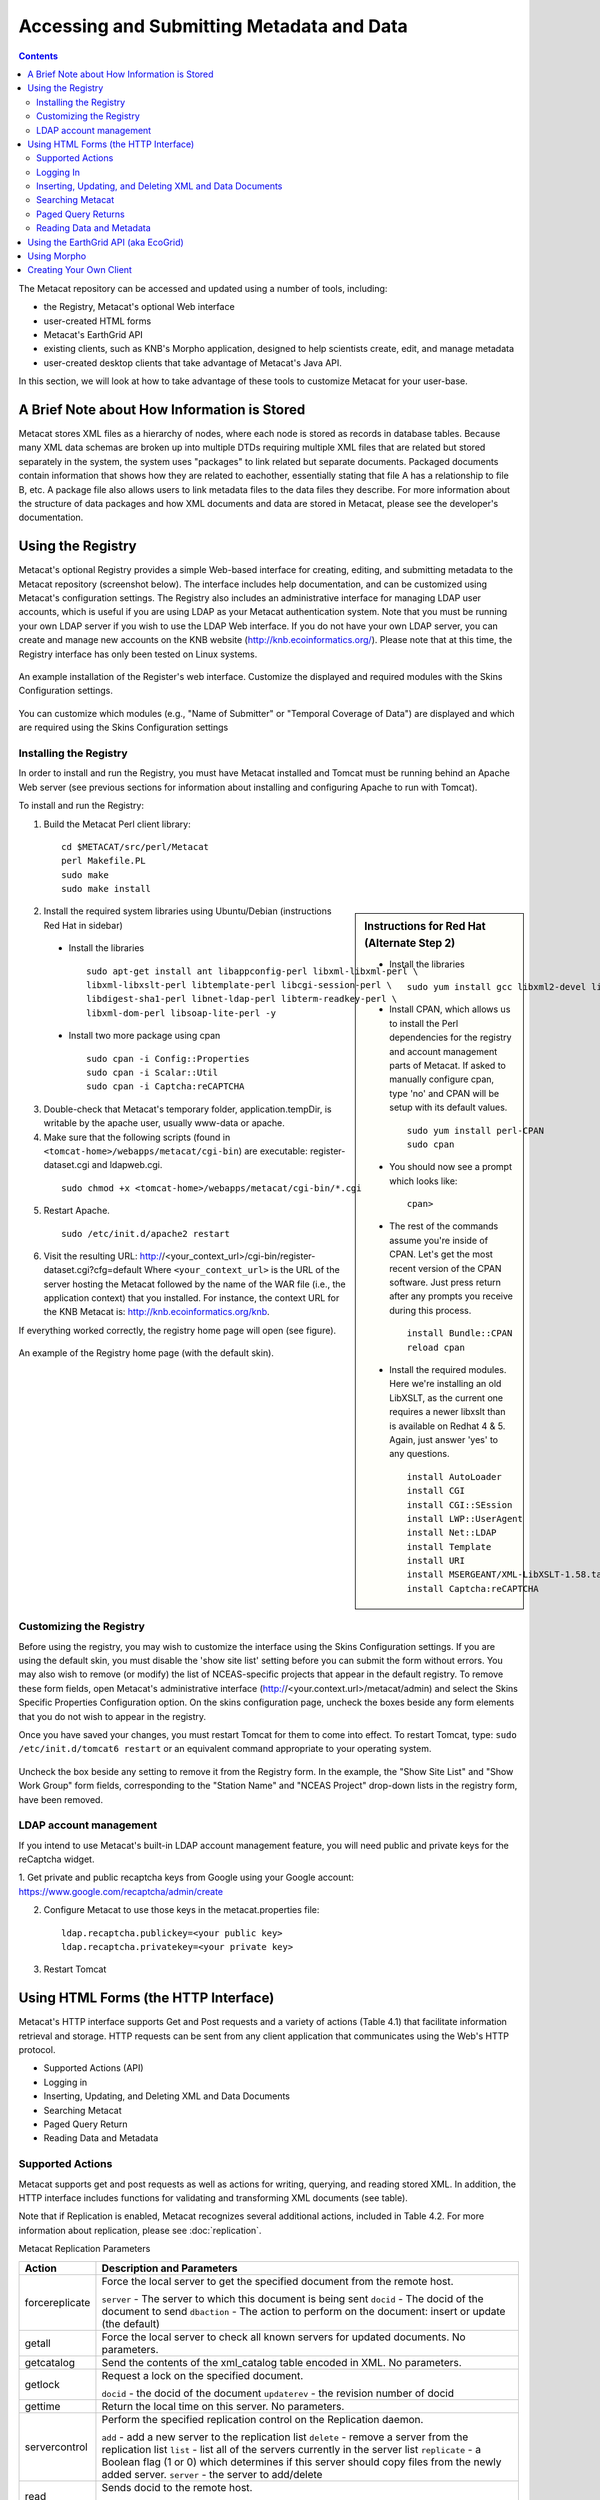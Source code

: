 Accessing and Submitting Metadata and Data
==========================================

.. contents::

The Metacat repository can be accessed and updated using a number of tools, 
including: 

* the Registry, Metacat's optional Web interface
* user-created HTML forms 
* Metacat's EarthGrid API
* existing clients, such as KNB's Morpho application, designed to help 
  scientists create, edit, and manage metadata
* user-created desktop clients that take advantage of Metacat's Java API.

In this section, we will look at how to take advantage of these tools to 
customize Metacat for your user-base.

A Brief Note about How Information is Stored
--------------------------------------------
Metacat stores XML files as a hierarchy of nodes, where each node is stored as 
records in database tables. Because many XML data schemas are broken up into 
multiple DTDs requiring multiple XML files that are related but stored 
separately in the system, the system uses "packages" to link related but 
separate documents. Packaged documents contain information that shows how they 
are related to eachother, essentially stating that file A has a relationship 
to file B, etc. A package file also allows users to link metadata files to the 
data files they describe. For more information about the structure of data 
packages and how XML documents and data are stored in Metacat, please see the 
developer's documentation.

Using the Registry
------------------
Metacat's optional Registry provides a simple Web-based interface for creating, 
editing, and submitting metadata to the Metacat repository (screenshot below). The 
interface includes help documentation, and can be customized using Metacat's 
configuration settings. The Registry also includes an administrative interface 
for managing LDAP user accounts, which is useful if you are using LDAP as your 
Metacat authentication system. Note that you must be running your own LDAP 
server if you wish to use the LDAP Web interface. If you do not have your own 
LDAP server, you can create and manage new accounts on the KNB website 
(http://knb.ecoinformatics.org/). Please note that at this time, the Registry 
interface has only been tested on Linux systems.

.. figure:: images/screenshots/image033.jpg
   :align: center

   An example installation of the Register's web interface. Customize the 
   displayed and required modules with the Skins Configuration settings.
   
You can customize which modules (e.g., "Name of Submitter" or "Temporal 
Coverage of Data") are displayed and which are required using the Skins 
Configuration settings

Installing the Registry
~~~~~~~~~~~~~~~~~~~~~~~
In order to install and run the Registry, you must have Metacat installed and 
Tomcat must be running behind an Apache Web server (see previous sections for 
information about installing and configuring Apache to run with Tomcat).

To install and run the Registry:

1. Build the Metacat Perl client library:

  ::

    cd $METACAT/src/perl/Metacat
    perl Makefile.PL
    sudo make
    sudo make install

.. sidebar:: Instructions for Red Hat (Alternate Step 2)

  * Install the libraries

    ::
    
      sudo yum install gcc libxml2-devel libxslt-devel ant -y

  * Install CPAN, which allows us to install the Perl dependencies for the 
    registry and account management parts of Metacat. If asked to manually 
    configure cpan, type 'no' and CPAN will be setup with its default values.

    ::
    
      sudo yum install perl-CPAN
      sudo cpan

  * You should now see a prompt which looks like:

    ::
    
      cpan>

  * The rest of the commands assume you're inside of CPAN. Let's get the most 
    recent version of the CPAN software. Just press return after any prompts 
    you receive during this process.
    
    ::
    
      install Bundle::CPAN
      reload cpan

  * Install the required modules. Here we're installing an old LibXSLT, as the 
    current one requires a newer libxslt than is available on Redhat 4 & 5. 
    Again, just answer 'yes' to any questions.

    ::

      install AutoLoader
      install CGI
      install CGI::SEssion
      install LWP::UserAgent
      install Net::LDAP
      install Template 
      install URI
      install MSERGEANT/XML-LibXSLT-1.58.tar.gz
      install Captcha:reCAPTCHA

2. Install the required system libraries using Ubuntu/Debian (instructions 
   Red Hat in sidebar)
         
  * Install the libraries

    ::

      sudo apt-get install ant libappconfig-perl libxml-libxml-perl \
      libxml-libxslt-perl libtemplate-perl libcgi-session-perl \
      libdigest-sha1-perl libnet-ldap-perl libterm-readkey-perl \
      libxml-dom-perl libsoap-lite-perl -y

  * Install two more package using cpan 

    ::
    
      sudo cpan -i Config::Properties
      sudo cpan -i Scalar::Util
      sudo cpan -i Captcha:reCAPTCHA


3. Double-check that Metacat's temporary folder, application.tempDir, is 
   writable by the apache user, usually www-data or apache. 

4. Make sure that the following scripts (found in ``<tomcat-home>/webapps/metacat/cgi-bin``) 
   are executable: register-dataset.cgi and ldapweb.cgi.

  ::
  
    sudo chmod +x <tomcat-home>/webapps/metacat/cgi-bin/*.cgi

5. Restart Apache.

  ::
  
    sudo /etc/init.d/apache2 restart

6. Visit the resulting URL: 
   http://<your_context_url>/cgi-bin/register-dataset.cgi?cfg=default
   Where ``<your_context_url>`` is the URL of the server hosting the Metacat 
   followed by the name of the WAR file (i.e., the application context) that 
   you installed. For instance, the context URL for the KNB Metacat is: 
   http://knb.ecoinformatics.org/knb.

If everything worked correctly, the registry home page will open (see figure).

.. figure:: images/screenshots/image035.jpg
   :align: center

   An example of the Registry home page (with the default skin).
   
Customizing the Registry
~~~~~~~~~~~~~~~~~~~~~~~~
Before using the registry, you may wish to customize the interface using the 
Skins Configuration settings. If you are using the default skin, you must 
disable the 'show site list' setting before you can submit the form without 
errors. You may also wish to remove (or modify) the list of NCEAS-specific 
projects that appear in the default registry. To remove these form fields, 
open Metacat's administrative interface (http://<your.context.url>/metacat/admin) 
and select the Skins Specific Properties Configuration option. On the skins 
configuration page, uncheck the boxes beside any form elements that you do not 
wish to appear in the registry.

Once you have saved your changes, you must restart Tomcat for them to come 
into effect. To restart Tomcat, type: ``sudo /etc/init.d/tomcat6 restart`` or an 
equivalent command appropriate to your operating system. 

.. figure:: images/screenshots/image037.jpg
   :align: center

   Uncheck the box beside any setting to remove it from the Registry form. In 
   the example, the "Show Site List" and "Show Work Group" form fields, 
   corresponding to the "Station Name" and "NCEAS Project" drop-down lists in 
   the registry form, have been removed.
   
LDAP account management
~~~~~~~~~~~~~~~~~~~~~~~~
If you intend to use Metacat's built-in LDAP account management feature, 
you will need public and private keys for the reCaptcha widget.

1. Get private and public recaptcha keys from Google using your Google account:
https://www.google.com/recaptcha/admin/create

2. Configure Metacat to use those keys in the metacat.properties file:

  ::
  
	ldap.recaptcha.publickey=<your public key>
	ldap.recaptcha.privatekey=<your private key>

3. Restart Tomcat

   
Using HTML Forms (the HTTP Interface)
-------------------------------------
Metacat's HTTP interface supports Get and Post requests and a variety of actions (Table 4.1) that facilitate information retrieval and storage. HTTP requests can be sent from any client application that communicates using the Web's HTTP protocol. 

* Supported Actions (API)
* Logging in
* Inserting, Updating, and Deleting XML and Data Documents
* Searching Metacat
* Paged Query Return
* Reading Data and Metadata

Supported Actions
~~~~~~~~~~~~~~~~~
Metacat supports get and post requests as well as actions for writing, querying, 
and reading stored XML. In addition, the HTTP interface includes functions for 
validating and transforming XML documents (see table). 

Note that if Replication is enabled, Metacat recognizes several additional 
actions, included in Table 4.2. For more information about replication, 
please see :doc:`replication`.

+--------------------------+--------------------------------------------------------------------------------------------------------------------------------------------------------------------------------------------------------------------------------------------------------------------+
| Action                   | Description and Parameters                                                                                                                                                                                                                                         |
+==========================+====================================================================================================================================================================================================================================================================+
| delete                   | Delete the specified document from the database. For an                                                                                                                                                                                                            |
|                          | example, please see Inserting, Updating, and                                                                                                                                                                                                                       |
|                          | Deleting XML and Data Documents.                                                                                                                                                                                                                                   |
|                          |                                                                                                                                                                                                                                                                    |
|                          | ``docid`` - the docid of the document to delete                                                                                                                                                                                                                    |
+--------------------------+--------------------------------------------------------------------------------------------------------------------------------------------------------------------------------------------------------------------------------------------------------------------+
| export                   | Export a data package in a zip file.                                                                                                                                                                                                                               |
|                          |                                                                                                                                                                                                                                                                    |
|                          | ``docid`` - the docid of the document to delete                                                                                                                                                                                                                    |
+--------------------------+--------------------------------------------------------------------------------------------------------------------------------------------------------------------------------------------------------------------------------------------------------------------+
| getaccesscontrol         | Get the access control list (ACL) for the                                                                                                                                                                                                                          |
|                          | specified document.                                                                                                                                                                                                                                                |
|                          |                                                                                                                                                                                                                                                                    |
|                          | ``docid`` - the docid of the document to delete                                                                                                                                                                                                                    |
+--------------------------+--------------------------------------------------------------------------------------------------------------------------------------------------------------------------------------------------------------------------------------------------------------------+
| getalldocids             | Retrieve a list of all docids registered with the system.                                                                                                                                                                                                          |
|                          |                                                                                                                                                                                                                                                                    |
|                          | ``scope`` - a string used to match a range of docids in a SQL LIKE statement                                                                                                                                                                                       |
+--------------------------+--------------------------------------------------------------------------------------------------------------------------------------------------------------------------------------------------------------------------------------------------------------------+
| getdataguide             | Read a data guide for the specified document type                                                                                                                                                                                                                  |
| DEPRECATED               |                                                                                                                                                                                                                                                                    |
| Use getdtdschema instead | ``doctype`` - the doctype for which to get the data guide                                                                                                                                                                                                          |
+--------------------------+--------------------------------------------------------------------------------------------------------------------------------------------------------------------------------------------------------------------------------------------------------------------+
| getdoctypes              | Get all doctypes currently available in the Metacat Catalog System. No parameters.                                                                                                                                                                                 |
+--------------------------+--------------------------------------------------------------------------------------------------------------------------------------------------------------------------------------------------------------------------------------------------------------------+
| getdtdschema             | Read the DTD or XMLSchema file for the specified doctype.                                                                                                                                                                                                          |
|                          |                                                                                                                                                                                                                                                                    |
|                          | ``doctype`` - the doctype for which DTD or XMLSchema files to read                                                                                                                                                                                                 |
+--------------------------+--------------------------------------------------------------------------------------------------------------------------------------------------------------------------------------------------------------------------------------------------------------------+
| getlastdocid             | Get the latest docid with revision number used by scope.                                                                                                                                                                                                           |
|                          |                                                                                                                                                                                                                                                                    |
|                          | ``scope`` - the scope to be queried                                                                                                                                                                                                                                |
+--------------------------+--------------------------------------------------------------------------------------------------------------------------------------------------------------------------------------------------------------------------------------------------------------------+
| getlog                   | Get the latest docid with revision number used by user.                                                                                                                                                                                                            |
|                          |                                                                                                                                                                                                                                                                    |
|                          | ``ipaddress`` - the internet protocol address for the event                                                                                                                                                                                                        |
|                          | ``principal`` - the principal for the event (a username, etc)                                                                                                                                                                                                      |
|                          | ``docid`` - the identifier of the document to which the event applies                                                                                                                                                                                              |
|                          | ``event`` - the string code for the event                                                                                                                                                                                                                          |
|                          | ``start`` - beginning of date-range for query                                                                                                                                                                                                                      |
|                          | ``end`` - end of date-range for query                                                                                                                                                                                                                              |
+--------------------------+--------------------------------------------------------------------------------------------------------------------------------------------------------------------------------------------------------------------------------------------------------------------+
| getloggedinuserinfo      | Get user info for the currently logged in user. No parameters.                                                                                                                                                                                                     |
+--------------------------+--------------------------------------------------------------------------------------------------------------------------------------------------------------------------------------------------------------------------------------------------------------------+
| getpricipals             | Get all users and groups in the current authentication schema. No parameters.                                                                                                                                                                                      |
+--------------------------+--------------------------------------------------------------------------------------------------------------------------------------------------------------------------------------------------------------------------------------------------------------------+
| getrevisionanddoctype    | Return the revision and doctype of a document.                                                                                                                                                                                                                     |
|                          | The output is String that looks like "rev;doctype"                                                                                                                                                                                                                 |
|                          |                                                                                                                                                                                                                                                                    |
|                          | ``docid`` - the docid of the document                                                                                                                                                                                                                              |
+--------------------------+--------------------------------------------------------------------------------------------------------------------------------------------------------------------------------------------------------------------------------------------------------------------+
| getversion               | Get Metacat version.   Return the current version of Metacat as XML. No parameters.                                                                                                                                                                                |
+--------------------------+--------------------------------------------------------------------------------------------------------------------------------------------------------------------------------------------------------------------------------------------------------------------+
| insert                   | Insert an XML document into the database. For an example, please see                                                                                                                                                                                               |
|                          | Inserting, Updating, and Deleting XML and Data Documents                                                                                                                                                                                                           |
|                          |                                                                                                                                                                                                                                                                    |
|                          | ``docid`` - the user-defined docid to assign to the new XML document                                                                                                                                                                                               |
|                          | ``doctext`` - the text of the XML document to insert                                                                                                                                                                                                               |
+--------------------------+--------------------------------------------------------------------------------------------------------------------------------------------------------------------------------------------------------------------------------------------------------------------+
| insertmultipart          | Insert an XML document using multipart encoding into the database.                                                                                                                                                                                                 |
|                          |                                                                                                                                                                                                                                                                    |
|                          | ``docid`` - the user-defined docid to assign to the new XML document                                                                                                                                                                                               |
|                          | ``doctext`` - the text of the XML document to insert                                                                                                                                                                                                               |
+--------------------------+--------------------------------------------------------------------------------------------------------------------------------------------------------------------------------------------------------------------------------------------------------------------+
| isregistered             | Check if an individual document exists in either the xml_documents or xml_revisions tables.                                                                                                                                                                        |
|                          | For more information about Metacat's database schema, please see the developer documentation.                                                                                                                                                                      |
|                          |                                                                                                                                                                                                                                                                    |
|                          | ``docid`` - the docid of the document                                                                                                                                                                                                                              |
+--------------------------+--------------------------------------------------------------------------------------------------------------------------------------------------------------------------------------------------------------------------------------------------------------------+
| login                    | Log the user in. You must log in using this action before you can perform                                                                                                                                                                                          |
|                          | many of the actions. For an example of the login action, see Logging In.                                                                                                                                                                                           |
|                          |                                                                                                                                                                                                                                                                    |
|                          | ``username`` - the user's login name                                                                                                                                                                                                                               |
|                          | ``password`` - the user's password                                                                                                                                                                                                                                 |
+--------------------------+--------------------------------------------------------------------------------------------------------------------------------------------------------------------------------------------------------------------------------------------------------------------+
| logout                   | Log the current user out and destroy the associated session. No parameters.                                                                                                                                                                                        |
+--------------------------+--------------------------------------------------------------------------------------------------------------------------------------------------------------------------------------------------------------------------------------------------------------------+
| query                    | Perform a free text query. For an example, please see Searching Metacat.                                                                                                                                                                                           |
|                          |                                                                                                                                                                                                                                                                    |
|                          | ``returndoctype`` - the doctype to use for your Package View. For more information about packages, see http://knb.ecoinformatics.org/software/metacat/packages.html                                                                                                |
|                          | ``qformat`` - the format of the returned result set. Possible values are html or xml or the name of your servlet's Metacat skin.                                                                                                                                   |
|                          | ``querytitle`` - OPTIONAL - the title of the query                                                                                                                                                                                                                 |
|                          | ``doctype`` - OPTIONAL - if doctype is specified, the search is limited only to the specified doctype(s). (e.g., eml://ecoinformatics.org/eml-2.0.1 and/or eml://ecoinformatics.org/eml-2.0.0) If no doctype element is specified, all document types are returned |
|                          | ``returnfield`` - a custom field to be returned by any hit document.                                                                                                                                                                                               |
|                          | ``operator`` - the Boolean operator to apply to the query. Possible values are: union or intersect                                                                                                                                                                 |
|                          | ``searchmode`` - the type of search to be performed. Possible values are: contains, starts-with, ends-with, equals, isnot-equal, greater-than, less-than, greater-than-equals, less-than-equals.                                                                   |
|                          | ``anyfield`` - a free-text search variable. The value placed in this parameter will be searched for in any document in any node.                                                                                                                                   |
|                          | ``pagesize`` – the number of search results to display on each search results page (e.g., 10). Used with pagestart. See section 4.3.4 for an example.                                                                                                              |
|                          | ``pagestart`` – the displayed search results page (e.g, 1). Used with pagesize. See section 4.3.4 for an example.                                                                                                                                                  |
+--------------------------+--------------------------------------------------------------------------------------------------------------------------------------------------------------------------------------------------------------------------------------------------------------------+
| read                     | Get a document from the database and return it in the specified format. See Searching Metacat for an example.                                                                                                                                                      |
|                          |                                                                                                                                                                                                                                                                    |
|                          | ``docid`` - the docid of the document to return                                                                                                                                                                                                                    |
|                          | ``qformat`` - the format to return the document in. Possible values are: ``html``, ``xml``,or, if your Metacat uses a skin, the name of the skin.                                                                                                                  |
+--------------------------+--------------------------------------------------------------------------------------------------------------------------------------------------------------------------------------------------------------------------------------------------------------------+
| readinlinedata           | Read inline data only.                                                                                                                                                                                                                                             |
|                          |                                                                                                                                                                                                                                                                    |
|                          | ``inlinedataid`` - the id of the inline data to read                                                                                                                                                                                                               |
+--------------------------+--------------------------------------------------------------------------------------------------------------------------------------------------------------------------------------------------------------------------------------------------------------------+
| setaccess                | Change access permissions for a user on a specified document.                                                                                                                                                                                                      |
|                          |                                                                                                                                                                                                                                                                    |
|                          | ``docid`` - the docid of the document to be modified.                                                                                                                                                                                                              |
|                          | ``principal`` - the user or group whose permissions will be modified                                                                                                                                                                                               |
|                          | ``permission`` - the permission  to set (read, write, all)                                                                                                                                                                                                         |
|                          | ``permType`` - the type of permission to set (allow, deny)                                                                                                                                                                                                         |
|                          | ``permOrder`` - the order in which to apply the permission (allowFirst, denyFirst)                                                                                                                                                                                 |
+--------------------------+--------------------------------------------------------------------------------------------------------------------------------------------------------------------------------------------------------------------------------------------------------------------+
| spatial_query            | Perform a spatial query. These queries may include any of the queries supported by the                                                                                                                                                                             |
|                          | WFS / WMS standards. For more information, see Spatial Queries.                                                                                                                                                                                                    |
|                          |                                                                                                                                                                                                                                                                    |
|                          | ``xmax`` - max x spatial coordinate                                                                                                                                                                                                                                |
|                          | ``ymax`` - max y spatial coordinate                                                                                                                                                                                                                                |
|                          | ``xmin`` - min x spatial coordinate                                                                                                                                                                                                                                |
|                          | ``ymin`` - min y spatial coordinate                                                                                                                                                                                                                                |
+--------------------------+--------------------------------------------------------------------------------------------------------------------------------------------------------------------------------------------------------------------------------------------------------------------+
| squery                   | Perform a structured query. For an example, please see Searching Metacat.                                                                                                                                                                                          |
|                          |                                                                                                                                                                                                                                                                    |
|                          | ``query`` - the text of the pathquery document sent to the server  																																																|
|                          | ``qformat`` - the format to return the results in. Possible values are:  ``xml``, or the name of the a skin.                                                                                                                                                       |
+--------------------------+--------------------------------------------------------------------------------------------------------------------------------------------------------------------------------------------------------------------------------------------------------------------+
| update                   | Overwrite an XML document with a new one and give the new one the same docid but with                                                                                                                                                                              |
|                          | the next revision number. For an example, please see Inserting, Updating, and                                                                                                                                                                                      |
|                          | Deleting XML and Data Documents.                                                                                                                                                                                                                                   |
|                          |                                                                                                                                                                                                                                                                    |
|                          | ``docid`` - the docid of the document to update                                                                                                                                                                                                                    |
|                          | ``doctext`` - the text with which to update the XML document                                                                                                                                                                                                       |
+--------------------------+--------------------------------------------------------------------------------------------------------------------------------------------------------------------------------------------------------------------------------------------------------------------+
| upload                   | Upload (insert or update) a data file into Metacat. Data files are stored on Metacat and may be in any                                                                                                                                                             |
|                          | format (binary or text), but they are all treated as if they were binary.                                                                                                                                                                                          |
|                          |                                                                                                                                                                                                                                                                    |
|                          | ``docid`` - the docid of the data file to upload                                                                                                                                                                                                                   |
|                          | ``datafile`` - the data file to upload                                                                                                                                                                                                                             |
+--------------------------+--------------------------------------------------------------------------------------------------------------------------------------------------------------------------------------------------------------------------------------------------------------------+
| validate                 | Validate a specified document against its DTD.                                                                                                                                                                                                                     |
|                          |                                                                                                                                                                                                                                                                    |
|                          | ``docid`` - the docid of the document to validate                                                                                                                                                                                                                  |
|                          | ``valtext`` - the DTD by which to validate this document                                                                                                                                                                                                           |
+--------------------------+--------------------------------------------------------------------------------------------------------------------------------------------------------------------------------------------------------------------------------------------------------------------+


Metacat Replication Parameters

+----------------+-----------------------------------------------------------------------------------------------------------------------------------------------------------------+
| Action         | Description and Parameters                                                                                                                                      |
+================+=================================================================================================================================================================+
| forcereplicate | Force the local server to get the specified document from the remote host.                                                                                      |
|                |                                                                                                                                                                 |
|                | ``server`` - The server to which this document is being sent                                                                                                    |
|                | ``docid`` - The docid of the document to send                                                                                                                   |
|                | ``dbaction`` - The action to perform on the document: insert or update (the default)                                                                            |
+----------------+-----------------------------------------------------------------------------------------------------------------------------------------------------------------+
| getall         | Force the local server to check all known servers for updated documents. No parameters.                                                                         |
+----------------+-----------------------------------------------------------------------------------------------------------------------------------------------------------------+
| getcatalog     | Send the contents of the xml_catalog table encoded in XML. No parameters.                                                                                       |
+----------------+-----------------------------------------------------------------------------------------------------------------------------------------------------------------+
| getlock        | Request a lock on the specified document.                                                                                                                       |
|                |                                                                                                                                                                 |
|                | ``docid`` - the docid of the document                                                                                                                           |
|                | ``updaterev`` - the revision number of docid                                                                                                                    |
+----------------+-----------------------------------------------------------------------------------------------------------------------------------------------------------------+
| gettime        | Return the local time on this server. No parameters.                                                                                                            |
+----------------+-----------------------------------------------------------------------------------------------------------------------------------------------------------------+
| servercontrol  | Perform the specified replication control on the Replication daemon.                                                                                            |
|                |                                                                                                                                                                 |
|                | ``add`` - add a new server to the replication list                                                                                                              |
|                | ``delete`` - remove a server from the replication list                                                                                                          |
|                | ``list`` - list all of the servers currently in the server list                                                                                                 |
|                | ``replicate`` - a Boolean flag (1 or 0) which determines if this server should copy files from the newly added server.                                          |
|                | ``server`` - the server to add/delete                                                                                                                           |
+----------------+-----------------------------------------------------------------------------------------------------------------------------------------------------------------+
| read           | Sends docid to the remote host.                                                                                                                                 |
|                |                                                                                                                                                                 |
|                | ``docid`` - the docid of the document to read                                                                                                                   |
+----------------+-----------------------------------------------------------------------------------------------------------------------------------------------------------------+
| start          | Start the Replication daemon with a time interval of deltaT.                                                                                                    |
|                |                                                                                                                                                                 |
|                | ``rate`` - The rate (in seconds) at which you want the replication daemon to check for updated documents. The value cannot be less than 30. The default is 1000 |
+----------------+-----------------------------------------------------------------------------------------------------------------------------------------------------------------+
| stop           | Stop the Replication daemon. No parameters.                                                                                                                     |
+----------------+-----------------------------------------------------------------------------------------------------------------------------------------------------------------+
| update         | Send a list of all documents on the local server along with their revision numbers. No parameters.                                                              |
+----------------+-----------------------------------------------------------------------------------------------------------------------------------------------------------------+

Logging In
~~~~~~~~~~
To log in to Metacat, use the ``login`` action.

The following is an example of a Web form (see figure) that logs a user into 
Metact. Example HTML code is included below the screenshot.

.. figure:: images/screenshots/image039.jpg
   :align: center
   
   Logging into Metacat using an HTML form.

::

  <html>
  <body>
  <form name="loginform" method="post"action="http://yourserver.com/yourcontext/servlet/metacat" 
  target="_top" onsubmit="return submitform(this);" id="loginform">
    <input type="hidden" name="action" value="login"> <input type=
    "hidden" name="username" value=""> <input type="hidden" name=
    "qformat" value="xml"> <input type="hidden" name=
    "enableediting" value="false">

    <table>
      <tr valign="middle">
        <td align="left" valign="middle" class="text_plain">
        username:</td>

        <td width="173" align="left" class="text_plain" style=
        "padding-top: 2px; padding-bottom: 2px;"><input name="uid"
        type="text" style="width: 140px;" value=""></td>
      </tr>

      <tr valign="middle">
        <td height="28" align="left" valign="middle" class=
        "text_plain">organization:</td>

        <td align="left" class="text_plain" style=
        "padding-top: 2px; padding-bottom: 2px;"><select name=
        "organization" style="width:140px;">
          <option value=""    selected>&#8212; choose one &#8212;</option>
          <option value="NCEAS">NCEAS</option>
          <option value="LTER">LTER</option>
          <option value="UCNRS">UCNRS</option>
          <option value="PISCO">PISCO</option>
          <option value="OBFS">OBFS</option>
          <option value="OSUBS">OSUBS</option>
          <option value="SAEON">SAEON</option>
          <option value="SANParks">SANParks</option>
          <option value="SDSC">SDSC</option>
          <option value="KU">KU</option>
          <option value="unaffiliated">unaffiliated</option>
        </select></td>
      </tr>

      <tr valign="middle">
        <td width="85" align="left" valign="middle" class=
        "text_plain">password:</td>

        <td colspan="2" align="left" class="text_plain" style=
        "padding-top: 2px; padding-bottom: 2px;">
          <table width="100%" border="0" cellpadding="0"
          cellspacing="0">
            <tr>
              <td width="150" align="left"><input name="password"
              type="password" maxlength="50" style="width:140px;"
              value=""></td>

              <td align="center" class="buttonBG_login">
              <input type="submit" name="loginAction" value="Login"
              class="button_login"></td>

              <td align="left">&nbsp;</td>
            </tr>
          </table>
        </td>
      </tr>
    </table>
  </form>
  </body>
  </html>

Inserting, Updating, and Deleting XML and Data Documents
~~~~~~~~~~~~~~~~~~~~~~~~~~~~~~~~~~~~~~~~~~~~~~~~~~~~~~~~
Adding, editing, and deleting XML documents in Metacat can be accomplished 
using the insert, update, and delete actions, respectively. Before you can 
insert, delete, or update documents, you must log in to Metacat using the 
login action. See Logging in for an example.

``insert``
   Insert a new XML or data document into Metacat. You must specify a document ID.
   
``update``
   Update an existing Metacat document. The original document is archived, 
   then overwritten.

``delete``
   Archive a document and move the pointer in xml_documents to xml_revisions, 
   effectively "deleting" the document from public view, but preserving the 
   revision for the revision history. No further updates will be allowed for
   the Metacat document that was "deleted". All revisions of this identifier are no longer 
   public. 

.. warning::
   It is not possible to "delete" one revision without "deleting" all 
   revisions of a given identifier.

The following is an example of a Web form (see figure) that can perform all 
three tasks. Example HTML code is included in the sidebar.

.. figure:: images/screenshots/image041.jpg
   :align: center
   
   An example of a Web form used to insert, delete, or update XML documents in Metacat.

::

  <html>
    <head>
    <title>MetaCat</title>
    </head>
    <body class="emlbody">
    <b>MetaCat XML Loader</b>
    <p>
    Upload, Change, or Delete an XML document using this form.
    </p>
    <form action="http://yourserver.com/yourcontext/servlet/metacat" method="POST">
      <strong>1. Choose an action: </strong>
      <input type="radio" name="action" value="insert" checked> Insert
      <input type="radio" name="action" value="update"> Update
      <input type="radio" name="action" value="delete"> Delete
      <input type="submit" value="Process Action">
      <br />
      <strong>2. Provide a Document ID </strong>
      <input type="text" name="docid"> (optional for Insert)
         <input type="checkbox" name="public" value="yes" checked><strong>Public Document</strong>
      <br />
      <strong>3. Provide XML text </strong> (not needed for Delete)<br/>
      <textarea name="doctext" cols="65" rows="15"></textarea><br/>
      <strong>4. Provide DTD text for upload </strong> (optional; not needed for Delete)
      <textarea name="dtdtext" cols="65" rows="15"></textarea>
    </form>
    </body>
  </html>

Searching Metacat
~~~~~~~~~~~~~~~~~
To search Metacat use the ``query`` or ``squery`` actions. 

``query``:   
   Perform a free text query. Specify the returndoctype, qformat, returnfield, 
   operator, searchmode, anyfield, and (optionally) a querytitle and doctype. 

``squery``:
   Perform a structured query by submitting an XML pathquery document to the 
   Metacat server.
 

When Metacat receives a query via HTTP (screenshot below), the server creates a 
"pathquery" document, which is an XML document populated with the specified 
search criteria. The pathquery document is then translated into 
SQL statements that are executed against the database. Results are translated 
into an XML "resultset" document, which can be returned as XML or transformed 
into HTML and returned (specify which you would prefer with the returnfield 
parameter). You can also opt to submit a pathquery document directly, 
using an squery action.

.. figure:: images/screenshots/image043.jpg
   :align: center
   
   Example of a basic search form using a query action. The HTML code used to create the form is displayed below.

::

  <html>
  <head>
  <title>Search</title>
  </head>
  <body>
  <form method="POST" action="http://panucci.nceas.ucsb.edu/metacat/metacat">

  Search for:

  <input name="action" value="query" type="hidden">
  <input name="operator" value="INTERSECT" type="hidden">
  <input name="anyfield" type="text" value=" " size="40">
  <input name="qformat" value="html" type="hidden">
  
  <input name="returnfield" value="creator/individualName/surName" type="hidden">
  <input name="returnfield" value="creator/individualName/givenName" type="hidden">
  <input name="returnfield" value="creator/organizationName" type="hidden">
  <input name="returnfield" value="dataset/title" type="hidden">
  <input name="returnfield" value="keyword" type="hidden">

  <input name="returndoctype" value="eml://ecoinformatics.org/eml-2.0.1" type="hidden">

  <input value="Start Search" type="submit">

  </form>
  </body>
  </html>
  
Metacat's pathquery document can query specific fields of any XML document. 
The pathquery can also be used to specify which fields from each hit are 
returned and displayed in the search result set.

::

  <pathquery version="1.0">
      <meta_file_id>unspecified</meta_file_id>
      <querytitle>unspecified</querytitle>
      <returnfield>dataset/title</returnfield>
      <returnfield>keyword</returnfield>
      <returnfield>dataset/creator/individualName/surName</returnfield>
      <returndoctype>eml://ecoinformatics.org/eml-2.1.0</returndoctype>      
      <returndoctype>eml://ecoinformatics.org/eml-2.0.1</returndoctype>
      <returndoctype>eml://ecoinformatics.org/eml-2.0.0</returndoctype>
      <querygroup operator="UNION">
        <queryterm casesensitive="true" searchmode="contains">
          <value>Charismatic megafauna</value>
           <pathexpr>dataset/title</pathexpr>
         </queryterm>
        <queryterm casesensitive="false" searchmode="starts-with">
           <value>sea otter</value>
           <pathexpr>keyword</pathexpr>
        </queryterm>
        <queryterm casesensitive="false" searchmode="contains">
          <value>Enhydra</value>
          <pathexpr>abstract/para</pathexpr>
        </queryterm>
       </querygroup>
   </pathquery>
  </pathquery>
  
Each ``<returnfield>`` parameter specifies a field that the database will 
return (in addition to the fields Metacat returns by default) for each search 
result. 

The ``<returndoctype>`` field limits the type of returned documents 
(eg, eml://ecoinformatics.org/eml-2.0.1 and/or eml://ecoinformatics.org/eml-2.0.0). 
If no returndoctype element is specified, all document types are returned. 

A ``<querygroup>`` creates an AND or an OR statement that applies to the 
nested ``<queryterm>`` tags. The querygroup operator can be UNION or INTERSECT. 
A ``<queryterm>`` defines the actual field (contained in ``<pathexpr>`` tags) 
against which the query (contained in the ``<value>`` tags) is being performed. 

The ``<pathexpr>`` can also contain a document type keyword contained in 
``<returndoc>`` tags. The specified document type applies only to documents 
that are packaged together (e.g., a data set and its corresponding metadata file). 
If Metacat identifies the search term in a packaged document, the servlet will 
check to see if that document's type matches the specified one. If not, 
Metacat will check if one of the other documents in the package matches. If so, 
Metacat will return the matching document. For more information about packages, 
please see the developer documentation.

After Metacat has processed a Pathquery document, it returns a resultset document.

::

  <resultset>
        <query>
          <pathquery version="1.0">
             <meta_file_id>unspecified</meta_file_id>
             <querytitle>unspecified</querytitle>
             <returnfield>dataset/title</returnfield>
             <returnfield>keyword</returnfield>
             <returnfield>dataset/creator/individualName/surName</returnfield>
             <returndoctype>eml://ecoinformatics.org/eml-2.1.0</returndoctype>
             <returndoctype>eml://ecoinformatics.org/eml-2.0.1</returndoctype>
             <returndoctype>eml://ecoinformatics.org/eml-2.0.0</returndoctype>
             <querygroup operator="UNION">
                  <queryterm casesensitive="true" searchmode="contains">
                       <value>Charismatic megafauna</value>
                       <pathexpr>dataset/title</pathexpr>
                   </queryterm>
                   <queryterm casesensitive="false" searchmode="starts-with">
                      <value>sea otter</value>
                      <pathexpr>keyword</pathexpr>
                   </queryterm>
                   <queryterm casesensitive="false" searchmode="contains">
                      <value>Enhydra</value>
                      <pathexpr>abstract/para</pathexpr>
                   </queryterm>
            </querygroup>
          </pathquery>
         </query>  
       
         <document>
           <docid>nrs.569.3</docid>
           <docname>eml</docname>
           <doctype>eml://ecoinformatics.org/eml-2.0.0</doctype>
           <createdate>2012-06-06</createdate>
           <updatedate>2012-06-06</updatedate>
           <param name="dataset/title">Marine Mammal slides</param>
           <param name="creator/individualName/surName">Bancroft</param>
         </document>
 
         <document>
           <docid>knb-lter-sbc.61.1</docid>
           <docname>eml</docname>
           <doctype>eml://ecoinformatics.org/eml-2.1.0</doctype>
           <createdate>2012-06-06</createdate>
           <updatedate>2012-06-06</updatedate>
           <param name="dataset/creator/individualName/surName">Nelson</param>
           <param name="dataset/creator/individualName/surName">Harrer</param>
           <param name="dataset/creator/individualName/surName">Reed</param>
           <param name="dataset/title">SBC LTER: Reef: Sightings of Sea Otters (Enhydra lutris) near Santa Barbara and Channel Islands, ongoing since 2007</param>
         </document>
      .....  
  </resultset>

When Metacat returns a resultset document, the servlet always includes the 
pathquery used to create it. The pathquery XML is contained in the <query> tag, 
the first element in the resultset.

Each XML document returned by the query is represented by a ``<document>`` tag. By 
default, Metacat will return the docid, docname, doctype, doctitle, createdate 
and updatedate for each search result. If the user specified additional return 
fields in the pathquery using ``<returnfield>`` tags (e.g., dataset/title to return 
the document title), the additional fields are returned in ``<param>`` tags. 

Metacat can return the XML resultset to your client as either XML or HTML.

Paged Query Returns
~~~~~~~~~~~~~~~~~~~
Dividing large search result sets over a number of pages speeds load-time and 
makes the result sets more readable to users (Figure 4.12). To break your search 
results into pages, use the query action's optional pagestart and pagesize 
parameters. The pagesize parameter indicates how many results should be 
returned for a given page. The pagestart parameter indicates which page you 
are currently viewing.

.. figure:: images/screenshots/image045.jpg
   :align: center
   
   An example of paged search results. 

When a paged query is performed, the query's resultset contains four extra 
fields: pagestart, pagesize, nextpage, and previouspage (Figure 4.13).  The 
nextpage and previouspage fields help Metacat generate navigational links in 
the rendered resultset using XSLT to transform the XML to HTML. 

:: 

  <!-- An example of an XML resultset that include support for page breaks. 
       The pagestart parameter will always indicate the page you are currently viewing.
  -->
  <resultset>
      <pagestart>1</pagestart>
      <pagesize>10</pagesize>
      <nextpage>2</nextpage>
      <previouspage>0</previouspage>
      <query> ...</query>
      <document>...</document>
      <document>...</document>
    </resultset>

The HTML search results displayed in the figure were rendered using Kepler's XSLT, 
which can be found in lib/style/skins/kepler. Kepler's XSLT uses the four extra 
resultset fields to render the "Next" and "Previous" links.

::
  
  <a href="metacat?action=query&operator=INTERSECT&enableediting=false&anyfield=actor&qformat=kepler&pagestart=0&pagesize=10">Previous Page</a>
  <a href="metacat?action=query&operator=INTERSECT&enableediting=false&anyfield=actor&qformat=kepler&pagestart=2&pagesize=10">Next Page</a>
  
In the example above, the current page is 1, and the previous page (page 0) and next page (page 2) pages are indicated by the values of the pagestart parameters.

Reading Data and Metadata
~~~~~~~~~~~~~~~~~~~~~~~~~
To read data or metadata from Metacat, use the ``read`` action. The ``read`` action 
takes two parameters: ``docid``, which specifies the document ID of the document 
to return, and ``qformat``, which specifies the return format for the document 
(``html`` or ``xml`` or the name of a configured style-set, e.g., ``default``). If ``qformat`` 
is set to ``xml``, Metacat will return the XML document untransformed. If the 
return format is set to ``html``, Metacat will transform the XML document into 
HTML using the default XSLT style sheet (specified in the Metacat 
configuration). If the name of a style-set is specified, Metacat will use the 
XSLT styles specified in the set to transform the XML.

.. figure:: images/screenshots/image047.jpg
   :align: center
   
   The same document displayed using different qformat parameters (from left 
   to right: the default style-set, XML, and HTML). 

Note that the ``read`` action can be used to read both data files and metadata files. 
To read a data file, you could use the following request::

  http://yourserver.com/yourcontext/metacat?action=read&docid=nceas.55&qformat=default

Where ``nceas.55`` is the docid of the data file stored in the Metacat and 
``default`` is the name of the style (you could also use "html" or "xml" or the 
name of a customized skin).

::
  
  <html>
  <head>
    <title>Read Document</title>
  </head>
  <body>
    <form method="POST" action="http://your.server/your.context/servlet/metacat">
      <input name="action" value="read" type="hidden">
      <input name="docid" type="text" value="" size="40">
      <input name="qformat" value="default" type="hidden">
      <input value="Read" type="submit">
    </form>
  </body>
  </html>
  
Using the EarthGrid API (aka EcoGrid)
-------------------------------------

.. Note::

  The EarthGrid/EcoGrid web service API is *deprecated* as of Metacat 2.0.0 and 
  will be removed from a future version of Metacat.  Its functionality is being 
  replaced by the standardized DataONE REST service interface. The EarthGrid API
  will be completely removed by the end of 2013.
   
The EarthGrid (aka EcoGrid) provides access to disparate data on different 
networks (e.g., KNB, GBIF, GEON) and storage systems (e.g., Metacat and SRB), 
allowing scientists access to a wide variety of data and analytic resources 
(e.g., data, metadata, analytic workflows and processors) networked at different 
sites and at different organizations via the internet. 

Because Metacat supports the EarthGrid API (see table), it can query the 
distributed EarthGrid, retrieve metadata and data results, and write new and 
updated metadata and data back to the grid nodes.

For more information about each EarthGrid service and its WSDL file, navigate 
to the "services" page on your Metacat server 
(e.g., http://knb.ecoinformatics.org/metacat/services). 
Note that the AdminService and Version service that appear on this page are 
not part of EarthGrid.

EarthGrid/EcoGrid API Summary

+----------------------------+-----------------------------------------------------------------------------------------------------+
| Service                    | Description                                                                                         |
+============================+=====================================================================================================+
| AuthenticationQueryService | Search for and retrieve protected metadata and data from the EarthGrid as an authenticated user.    |
|                            |                                                                                                     |
|                            | Methods: ``query``, ``get``                                                                         |
+----------------------------+-----------------------------------------------------------------------------------------------------+
| AuthenticationService      | Log in and out of the EarthGrid                                                                     |
|                            |                                                                                                     |
|                            | Methods: ``login``, ``logout``                                                                      |
+----------------------------+-----------------------------------------------------------------------------------------------------+
| IdentifierService          | List, lookup, validate, and add Life Science Identifiers (LSIDs) to the EarthGrid                   |
|                            |                                                                                                     |
|                            | Methods: ``isRegistered``, ``addLSID``, ``getNextRevision``, ``getNextObject``, ``getAllIds``       |
+----------------------------+-----------------------------------------------------------------------------------------------------+
| PutService                 | Write metadata to the EarthGrid                                                                     |
|                            |                                                                                                     |
|                            | Methods: ``put``                                                                                    |
+----------------------------+-----------------------------------------------------------------------------------------------------+
| QueryService               | Search for and retrieve metadata from the EarthGrid                                                 |
|                            |                                                                                                     |
|                            | Methods: ``query``, ``get``                                                                         |
+----------------------------+-----------------------------------------------------------------------------------------------------+
| RegistryService            | Add, update, remove, and search for registered EarthGrid services.                                  |
|                            | Note: The WSDL for this  service is found under http://ecogrid.ecoinformatics.org/registry/services |
|                            |                                                                                                     |
|                            | Methods: ``add``, ``update``, ``remove``, ``list``, ``query``                                       |
+----------------------------+-----------------------------------------------------------------------------------------------------+

Using Morpho
------------
Morpho is a desktop tool created to facilitate the creation, storage, and 
retrieval of metadata. Morpho interfaces with any Metacat server, allowing 
users to upload, download, store, query and view relevant metadata and data 
using the network. Users can authorize the public or only selected colleagues 
to view their data files. 

Morpho is part of the Knowledge Network for Biocomplexity (KNB), a national 
network intended to facilitate ecological and environmental research on 
biocomplexity. To use Morpho with your Metacat, set the Metacat URL in the 
Morpho Preferences to point to your Metacat server.

.. figure:: images/screenshots/image049.png
   :align: center
   
   Set the Metacat URL in the Morpho preferences to point to your Metacat.

For more information about Morpho, please see: http://knb.ecoinformatics.org/

Creating Your Own Client
------------------------

.. Note::

  NOTE: The Client API (and underlying servlet implementation) has been 
  deprecated as of Metacat 2.0.0. Future development should utilize the DataONE 
  REST service methods. The Client API will be completely removed by the end of 2013.
  
Metacat's client API is available in Java and Perl (the Java interface is 
described in this section and further detailed in the appendix). Some of the 
API is also available in Python and Ruby. The API allows client applications 
to easily authenticate users and perform basic Metacat operations such as 
reading metadata and data files; inserting, updating, and deleting files; and 
searching for packages based on metadata matches. 

The Client API is defined by the interface edu.ucsb.nceas.metacat.client.Metacat, 
and all operations are fully defined in the javadoc_ documentation. To use the 
client API, include the ``metacat-client.jar``, ``utilities.jar``, ``commons-io-2.0.jar``, and 
``httpclient.jar`` in your classpath. After including these classes, you can 
begin using the API methods (see the next table). 

.. _javadoc: http://knb.ecoinformatics.org/software/metacat/dev/api/index.html

The following code block displays a typical session for reading a document 
from Metacat using the Java client API.

::
  
  String metacatUrl = "http://foo.com/context/metacat";
  String username = "uid=jones,o=NCEAS,dc=ecoinformatics,dc=org";
  String password = "neverHarcodeAPasswordInCode";
  try {
      Metacat m = MetacatFactory.createMetacatConnection(metacatUrl);
      m.login(username, password);
      Reader r = m.read("testdocument.1.1");
      // Do whatever you want with Reader r
  } catch (MetacatAuthException mae) {
      handleError("Authorization failed:\n" + mae.getMessage());
  } catch (MetacatInaccessibleException mie) {
      handleError("Metacat Inaccessible:\n" + mie.getMessage());
  } catch (Exception e) {
      handleError("General exception:\n" + e.getMessage());
  }
  
  Operations provided by Client API  (Metacat.java class)
  
+----------------------+-------------------------------------------------------------------------------------------------------------------------------------------------------------------------------------------------------------+-------------------------------------------------------------------------------------------------------------------------------------------+
| Method               | Parameters and Throws                                                                                                                                                                                       | Description                                                                                                                               |
+======================+=============================================================================================================================================================================================================+===========================================================================================================================================+
| delete               | ``public String delete(String docid) throws InsufficientKarmaException, MetacatException, MetacatInaccessibleException;``                                                                                   | Delete an XML document in the repository.                                                                                                 |
+----------------------+-------------------------------------------------------------------------------------------------------------------------------------------------------------------------------------------------------------+-------------------------------------------------------------------------------------------------------------------------------------------+
| getAllDocids         | ``public Vector getAllDocids(String scope) throws MetacatException;``                                                                                                                                       | Return a list of all docids that match a given scope. If scope is null, return all docids registered in the system.                       |
+----------------------+-------------------------------------------------------------------------------------------------------------------------------------------------------------------------------------------------------------+-------------------------------------------------------------------------------------------------------------------------------------------+
| getLastDocid         | ``public String getLastDocid(String scope) throws MetacatException;``                                                                                                                                       | Return the highest document ID for a given scope.  Used by clients to determine the next free identifier in a sequence for a given scope. |
+----------------------+-------------------------------------------------------------------------------------------------------------------------------------------------------------------------------------------------------------+-------------------------------------------------------------------------------------------------------------------------------------------+
| getloggedinuserinfo  | ``public String getloggedinuserinfo() throws MetacatInaccessibleException;``                                                                                                                                | Return the logged in user for this session.                                                                                               |
+----------------------+-------------------------------------------------------------------------------------------------------------------------------------------------------------------------------------------------------------+-------------------------------------------------------------------------------------------------------------------------------------------+
| getNewestDocRevision | ``public int getNewestDocRevision(String docId) throws MetacatException;``                                                                                                                                  | Return the latest revision of specified the document from Metacat                                                                         |
+----------------------+-------------------------------------------------------------------------------------------------------------------------------------------------------------------------------------------------------------+-------------------------------------------------------------------------------------------------------------------------------------------+
| getSessonId          | ``public String getSessionId();``                                                                                                                                                                           | Return the session identifier for this session.                                                                                           |
+----------------------+-------------------------------------------------------------------------------------------------------------------------------------------------------------------------------------------------------------+-------------------------------------------------------------------------------------------------------------------------------------------+
| insert               | ``public String insert(String docid, Reader xmlDocument, Reader schema) throws InsufficientKarmaException, MetacatException, IOException, MetacatInaccessibleException;``                                   | Insert an XML document into the repository.                                                                                               |
+----------------------+-------------------------------------------------------------------------------------------------------------------------------------------------------------------------------------------------------------+-------------------------------------------------------------------------------------------------------------------------------------------+
| isRegistered         | ``public boolean isRegistered(String docid) throws MetacatException;``                                                                                                                                      | Return true if given docid is registered; false if not.                                                                                   |
+----------------------+-------------------------------------------------------------------------------------------------------------------------------------------------------------------------------------------------------------+-------------------------------------------------------------------------------------------------------------------------------------------+
| login                | ``public String login(String username, String password) throws MetacatAuthException, MetacatInaccessibleException;``                                                                                        | Log in to a Metacat server.                                                                                                               |
+----------------------+-------------------------------------------------------------------------------------------------------------------------------------------------------------------------------------------------------------+-------------------------------------------------------------------------------------------------------------------------------------------+
| logout               | ``public String logout() throws MetacatInaccessibleException, MetacatException;``                                                                                                                           | Log out of a Metacat server.                                                                                                              |
+----------------------+-------------------------------------------------------------------------------------------------------------------------------------------------------------------------------------------------------------+-------------------------------------------------------------------------------------------------------------------------------------------+
| query                | ``public Reader query(Reader xmlQuery) throws MetacatInaccessibleException, IOException;``                                                                                                                  | Query the Metacat repository and return the result set as a Reader.                                                                       |
+----------------------+-------------------------------------------------------------------------------------------------------------------------------------------------------------------------------------------------------------+-------------------------------------------------------------------------------------------------------------------------------------------+
| query                | ``public Reader query(Reader xmlQuery, String qformat) throws MetacatInaccessibleException, IOException;``                                                                                                  | Query the Metacat repository with the given metacat-compatible query format and return the result set as a Reader.                        |
+----------------------+-------------------------------------------------------------------------------------------------------------------------------------------------------------------------------------------------------------+-------------------------------------------------------------------------------------------------------------------------------------------+
| read                 | ``public Reader read(String docid) throws InsufficientKarmaException, MetacatInaccessibleException, DocumentNotFoundException, MetacatException;``                                                          | Read an XML document from the Metacat server.                                                                                             |
+----------------------+-------------------------------------------------------------------------------------------------------------------------------------------------------------------------------------------------------------+-------------------------------------------------------------------------------------------------------------------------------------------+
| readInlineData       | ``public Reader readInlineData(String inlinedataid) throws InsufficientKarmaException, MetacatInaccessibleException, MetacatException;``                                                                    | Read inline data from the Metacat server session.                                                                                         |
+----------------------+-------------------------------------------------------------------------------------------------------------------------------------------------------------------------------------------------------------+-------------------------------------------------------------------------------------------------------------------------------------------+
| setAccess            | ``public String setAccess(String _docid, String _principal, String _permission, String _permType, String _permOrder ); throws InsufficientKarmaException, MetacatException, MetacatInaccessibleException;`` | Set permissions for an XML document in the Metacat repository.                                                                            |
+----------------------+-------------------------------------------------------------------------------------------------------------------------------------------------------------------------------------------------------------+-------------------------------------------------------------------------------------------------------------------------------------------+
| setMetacatUrl        | ``public void setMetacatUrl(String metacatUrl);``                                                                                                                                                           | Set the MetacatUrl to which connections should be made.                                                                                   |
+----------------------+-------------------------------------------------------------------------------------------------------------------------------------------------------------------------------------------------------------+-------------------------------------------------------------------------------------------------------------------------------------------+
| setSessionId         | ``public void setSessionId(String sessionId);``                                                                                                                                                             | Set the session identifier for this session.                                                                                              |
+----------------------+-------------------------------------------------------------------------------------------------------------------------------------------------------------------------------------------------------------+-------------------------------------------------------------------------------------------------------------------------------------------+
| update               | ``public String update(String docid, Reader xmlDocument, Reader schema) throws InsufficientKarmaException, MetacatException, IOException, MetacatInaccessibleException;``                                   | Update an XML document in the repository by providing a new version of the XML document.                                                  |
+----------------------+-------------------------------------------------------------------------------------------------------------------------------------------------------------------------------------------------------------+-------------------------------------------------------------------------------------------------------------------------------------------+
| upload               | ``public String upload(String docid, File file) throws InsufficientKarmaException, MetacatException, IOException, MetacatInaccessibleException;``                                                           | Upload a data document into the repository.                                                                                               |
+----------------------+-------------------------------------------------------------------------------------------------------------------------------------------------------------------------------------------------------------+-------------------------------------------------------------------------------------------------------------------------------------------+
| upload               | ``public String publicupload(String docid, String fileName, InputStream fileData, int size) throws InsufficientKarmaException, MetacatException, IOException, MetacatInaccessibleException;``               | Upload a data document into the repository.                                                                                               |
+----------------------+-------------------------------------------------------------------------------------------------------------------------------------------------------------------------------------------------------------+-------------------------------------------------------------------------------------------------------------------------------------------+
  
